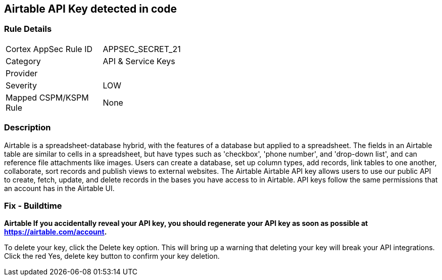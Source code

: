 == Airtable API Key detected in code


=== Rule Details

[width=45%]
|===
|Cortex AppSec Rule ID |APPSEC_SECRET_21
|Category |API & Service Keys
|Provider |
|Severity |LOW
|Mapped CSPM/KSPM Rule |None
|===


=== Description 


Airtable is a spreadsheet-database hybrid, with the features of a database but applied to a spreadsheet.
The fields in an Airtable table are similar to cells in a spreadsheet, but have types such as 'checkbox', 'phone number', and 'drop-down list', and can reference file attachments like images.
Users can create a database, set up column types, add records, link tables to one another, collaborate, sort records and publish views to external websites.
The Airtable Airtable API key allows users to use our public API to create, fetch, update, and delete records in the bases you have access to in Airtable.
API keys follow the same permissions that an account has in the Airtable UI.

=== Fix - Buildtime


*Airtable If you accidentally reveal your API key, you should regenerate your API key as soon as possible at https://airtable.com/account.* 


To delete your key, click the Delete key option.
This will bring up a warning that deleting your key will break your API integrations.
Click the red Yes, delete key button to confirm your key deletion.
